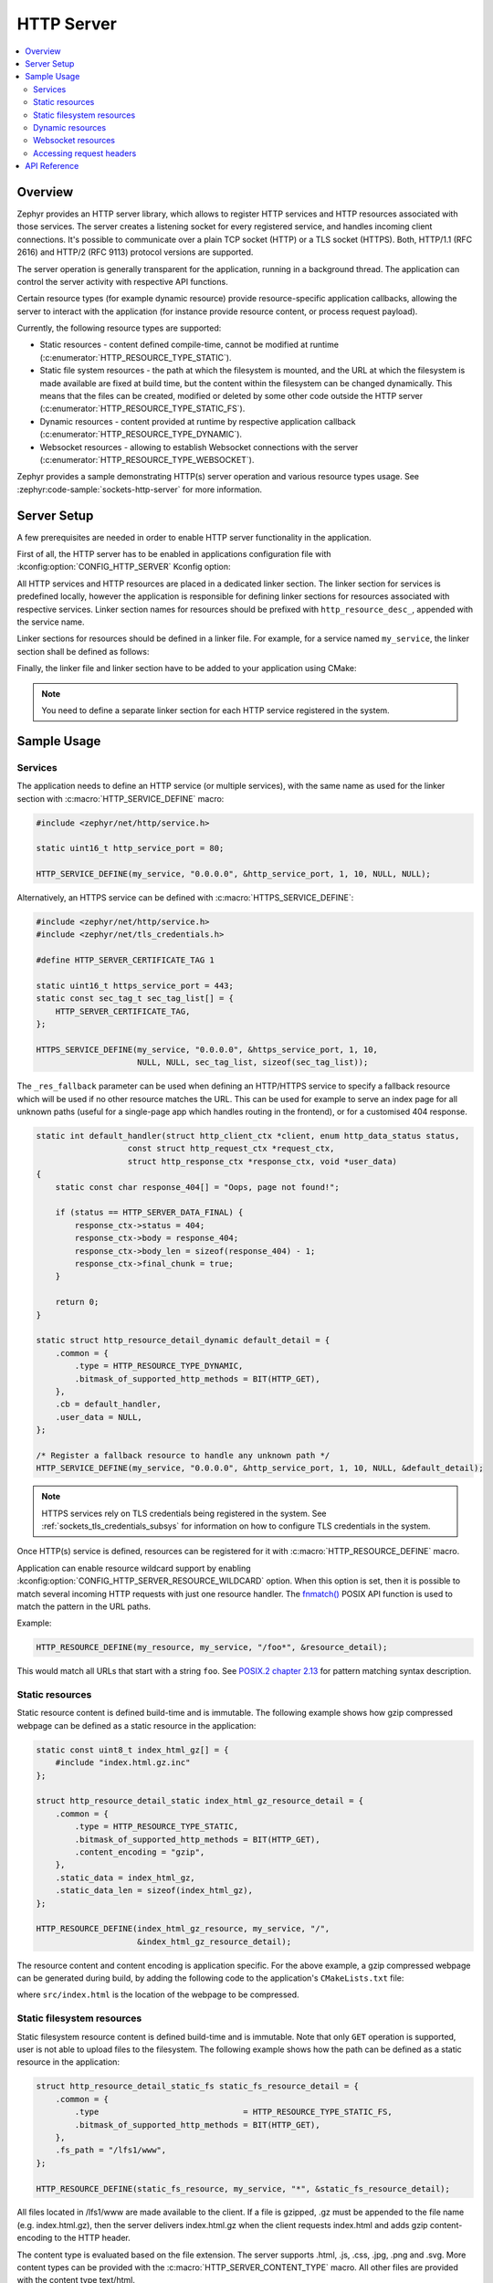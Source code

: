 .. _http_server_interface:

HTTP Server
###########

.. contents::
    :local:
    :depth: 2

Overview
********

Zephyr provides an HTTP server library, which allows to register HTTP services
and HTTP resources associated with those services. The server creates a listening
socket for every registered service, and handles incoming client connections.
It's possible to communicate over a plain TCP socket (HTTP) or a TLS socket (HTTPS).
Both, HTTP/1.1 (RFC 2616) and HTTP/2 (RFC 9113) protocol versions are supported.

The server operation is generally transparent for the application, running in a
background thread. The application can control the server activity with
respective API functions.

Certain resource types (for example dynamic resource) provide resource-specific
application callbacks, allowing the server to interact with the application (for
instance provide resource content, or process request payload).

Currently, the following resource types are supported:

* Static resources - content defined compile-time, cannot be modified at runtime
  (:c:enumerator:`HTTP_RESOURCE_TYPE_STATIC`).

* Static file system resources - the path at which the filesystem is mounted,
  and the URL at which the filesystem is made available are fixed at build time,
  but the content within the filesystem can be changed dynamically. This means that
  the files can be created, modified or deleted by some other code outside the HTTP
  server (:c:enumerator:`HTTP_RESOURCE_TYPE_STATIC_FS`).

* Dynamic resources - content provided at runtime by respective application
  callback (:c:enumerator:`HTTP_RESOURCE_TYPE_DYNAMIC`).

* Websocket resources - allowing to establish Websocket connections with the
  server (:c:enumerator:`HTTP_RESOURCE_TYPE_WEBSOCKET`).

Zephyr provides a sample demonstrating HTTP(s) server operation and various
resource types usage. See :zephyr:code-sample:`sockets-http-server` for more
information.

Server Setup
************

A few prerequisites are needed in order to enable HTTP server functionality in
the application.

First of all, the HTTP server has to be enabled in applications configuration file
with :kconfig:option:`CONFIG_HTTP_SERVER` Kconfig option:

.. code-block:: cfg
    :caption: ``prj.conf``

    CONFIG_HTTP_SERVER=y

All HTTP services and HTTP resources are placed in a dedicated linker section.
The linker section for services is predefined locally, however the application
is responsible for defining linker sections for resources associated with
respective services. Linker section names for resources should be prefixed with
``http_resource_desc_``, appended with the service name.

Linker sections for resources should be defined in a linker file. For example,
for a service named ``my_service``, the linker section shall be defined as follows:

.. code-block:: c
    :caption: ``sections-rom.ld``

    #include <zephyr/linker/iterable_sections.h>

    ITERABLE_SECTION_ROM(http_resource_desc_my_service, Z_LINK_ITERABLE_SUBALIGN)

Finally, the linker file and linker section have to be added to your application
using CMake:

.. code-block:: cmake
    :caption: ``CMakeLists.txt``

    zephyr_linker_sources(SECTIONS sections-rom.ld)
    zephyr_linker_section(NAME http_resource_desc_my_service
                          KVMA RAM_REGION GROUP RODATA_REGION)

.. note::

    You need to define a separate linker section for each HTTP service
    registered in the system.

Sample Usage
************

Services
========

The application needs to define an HTTP service (or multiple services), with
the same name as used for the linker section with :c:macro:`HTTP_SERVICE_DEFINE`
macro:

.. code-block:: c

    #include <zephyr/net/http/service.h>

    static uint16_t http_service_port = 80;

    HTTP_SERVICE_DEFINE(my_service, "0.0.0.0", &http_service_port, 1, 10, NULL, NULL);

Alternatively, an HTTPS service can be defined with
:c:macro:`HTTPS_SERVICE_DEFINE`:

.. code-block:: c

    #include <zephyr/net/http/service.h>
    #include <zephyr/net/tls_credentials.h>

    #define HTTP_SERVER_CERTIFICATE_TAG 1

    static uint16_t https_service_port = 443;
    static const sec_tag_t sec_tag_list[] = {
        HTTP_SERVER_CERTIFICATE_TAG,
    };

    HTTPS_SERVICE_DEFINE(my_service, "0.0.0.0", &https_service_port, 1, 10,
                         NULL, NULL, sec_tag_list, sizeof(sec_tag_list));

The ``_res_fallback`` parameter can be used when defining an HTTP/HTTPS service to
specify a fallback resource which will be used if no other resource matches the
URL. This can be used for example to serve an index page for all unknown paths
(useful for a single-page app which handles routing in the frontend), or for a
customised 404 response.

.. code-block:: c

    static int default_handler(struct http_client_ctx *client, enum http_data_status status,
		       const struct http_request_ctx *request_ctx,
		       struct http_response_ctx *response_ctx, void *user_data)
    {
        static const char response_404[] = "Oops, page not found!";

        if (status == HTTP_SERVER_DATA_FINAL) {
            response_ctx->status = 404;
            response_ctx->body = response_404;
            response_ctx->body_len = sizeof(response_404) - 1;
            response_ctx->final_chunk = true;
        }

        return 0;
    }

    static struct http_resource_detail_dynamic default_detail = {
        .common = {
            .type = HTTP_RESOURCE_TYPE_DYNAMIC,
            .bitmask_of_supported_http_methods = BIT(HTTP_GET),
        },
        .cb = default_handler,
        .user_data = NULL,
    };

    /* Register a fallback resource to handle any unknown path */
    HTTP_SERVICE_DEFINE(my_service, "0.0.0.0", &http_service_port, 1, 10, NULL, &default_detail);

.. note::

    HTTPS services rely on TLS credentials being registered in the system.
    See :ref:`sockets_tls_credentials_subsys` for information on how to
    configure TLS credentials in the system.

Once HTTP(s) service is defined, resources can be registered for it with
:c:macro:`HTTP_RESOURCE_DEFINE` macro.

Application can enable resource wildcard support by enabling
:kconfig:option:`CONFIG_HTTP_SERVER_RESOURCE_WILDCARD` option. When this
option is set, then it is possible to match several incoming HTTP requests
with just one resource handler. The `fnmatch()
<https://pubs.opengroup.org/onlinepubs/9699919799/functions/fnmatch.html>`__
POSIX API function is used to match the pattern in the URL paths.

Example:

.. code-block:: c

    HTTP_RESOURCE_DEFINE(my_resource, my_service, "/foo*", &resource_detail);

This would match all URLs that start with a string ``foo``. See
`POSIX.2 chapter 2.13
<https://pubs.opengroup.org/onlinepubs/9699919799/utilities/V3_chap02.html#tag_18_13>`__
for pattern matching syntax description.

Static resources
================

Static resource content is defined build-time and is immutable. The following
example shows how gzip compressed webpage can be defined as a static resource
in the application:

.. code-block:: c

    static const uint8_t index_html_gz[] = {
        #include "index.html.gz.inc"
    };

    struct http_resource_detail_static index_html_gz_resource_detail = {
        .common = {
            .type = HTTP_RESOURCE_TYPE_STATIC,
            .bitmask_of_supported_http_methods = BIT(HTTP_GET),
            .content_encoding = "gzip",
        },
        .static_data = index_html_gz,
        .static_data_len = sizeof(index_html_gz),
    };

    HTTP_RESOURCE_DEFINE(index_html_gz_resource, my_service, "/",
                         &index_html_gz_resource_detail);

The resource content and content encoding is application specific. For the above
example, a gzip compressed webpage can be generated during build, by adding the
following code to the application's ``CMakeLists.txt`` file:

.. code-block:: cmake
    :caption: ``CMakeLists.txt``

    set(gen_dir ${ZEPHYR_BINARY_DIR}/include/generated/)
    set(source_file_index src/index.html)
    generate_inc_file_for_target(app ${source_file_index} ${gen_dir}/index.html.gz.inc --gzip)

where ``src/index.html`` is the location of the webpage to be compressed.

Static filesystem resources
===========================

Static filesystem resource content is defined build-time and is immutable. Note that only
``GET`` operation is supported, user is not able to upload files to the filesystem. The following
example shows how the path can be defined as a static resource in the application:

.. code-block:: c

    struct http_resource_detail_static_fs static_fs_resource_detail = {
        .common = {
            .type                              = HTTP_RESOURCE_TYPE_STATIC_FS,
            .bitmask_of_supported_http_methods = BIT(HTTP_GET),
        },
        .fs_path = "/lfs1/www",
    };

    HTTP_RESOURCE_DEFINE(static_fs_resource, my_service, "*", &static_fs_resource_detail);

All files located in /lfs1/www are made available to the client. If a file is
gzipped, .gz must be appended to the file name (e.g. index.html.gz), then the
server delivers index.html.gz when the client requests index.html and adds gzip
content-encoding to the HTTP header.

The content type is evaluated based on the file extension. The server supports
.html, .js, .css, .jpg, .png and .svg. More content types can be provided with the
:c:macro:`HTTP_SERVER_CONTENT_TYPE` macro. All other files are provided with the
content type text/html.

.. code-block:: c

    HTTP_SERVER_CONTENT_TYPE(json, "application/json")

Dynamic resources
=================

For dynamic resource, a resource callback is registered to exchange data between
the server and the application.

The following example code shows how to register a dynamic resource with a simple
resource handler, which echoes received data back to the client:

.. code-block:: c

    static int dyn_handler(struct http_client_ctx *client, enum http_data_status status,
                           const struct http_request_ctx *request_ctx,
                           struct http_response_ctx *response_ctx, void *user_data)
    {
    #define MAX_TEMP_PRINT_LEN 32
        static char print_str[MAX_TEMP_PRINT_LEN];
        enum http_method method = client->method;
        static size_t processed;

        __ASSERT_NO_MSG(buffer != NULL);

        if (status == HTTP_SERVER_DATA_ABORTED) {
            LOG_DBG("Transaction aborted after %zd bytes.", processed);
            processed = 0;
            return 0;
        }

        processed += request_ctx->data_len;

        snprintf(print_str, sizeof(print_str), "%s received (%zd bytes)",
                 http_method_str(method), request_ctx->data_len);
        LOG_HEXDUMP_DBG(request_ctx->data, request_ctx->data_len, print_str);

        if (status == HTTP_SERVER_DATA_FINAL) {
            LOG_DBG("All data received (%zd bytes).", processed);
            processed = 0;
        }

        /* Echo data back to client */
        response_ctx->body = request_ctx->data;
        response_ctx->body_len = request_ctx->data_len;
        response_ctx->final_chunk = (status == HTTP_SERVER_DATA_FINAL);

        return 0;
    }

    struct http_resource_detail_dynamic dyn_resource_detail = {
        .common = {
            .type = HTTP_RESOURCE_TYPE_DYNAMIC,
            .bitmask_of_supported_http_methods =
                BIT(HTTP_GET) | BIT(HTTP_POST),
        },
        .cb = dyn_handler,
        .user_data = NULL,
    };

    HTTP_RESOURCE_DEFINE(dyn_resource, my_service, "/dynamic",
                         &dyn_resource_detail);


The resource callback may be called multiple times for a single request, hence
the application should be able to keep track of the received data progress.

The ``status`` field informs the application about the progress in passing
request payload from the server to the application. As long as the status
reports :c:enumerator:`HTTP_SERVER_DATA_MORE`, the application should expect
more data to be provided in a consecutive callback calls.
Once all request payload has been passed to the application, the server reports
:c:enumerator:`HTTP_SERVER_DATA_FINAL` status. In case of communication errors
during request processing (for example client closed the connection before
complete payload has been received), the server reports
:c:enumerator:`HTTP_SERVER_DATA_ABORTED`. Either of the two events indicate that
the application shall reset any progress recorded for the resource, and await
a new request to come. The server guarantees that the resource can only be
accessed by single client at a time.

The ``request_ctx`` parameter is used to pass request data to the application:

* The ``data`` and ``data_len`` fields pass request data to the application.

* The ``headers``, ``header_count`` and ``headers_status`` fields pass request
  headers to the application, if
  :kconfig:option:`CONFIG_HTTP_SERVER_CAPTURE_HEADERS` is enabled.

The ``response_ctx`` field is used by the application to pass response data to
the HTTP server:

* The ``status`` field allows the application to send an HTTP response code. If
  not populated, the response code will be 200 by default.

* The ``headers`` and ``header_count`` fields can be used for the application to
  send any arbitrary HTTP headers. If not populated, only Transfer-Encoding and
  Content-Type are sent by default. The callback may override the Content-Type
  if desired.

* The ``body`` and ``body_len`` fields are used to send body data.

* The ``final_chunk`` field is used to indicate that the application has no more
  response data to send.

Headers and/or response codes may only be sent in the first populated
``response_ctx``, after which only further body data is allowed in subsequent
callbacks.

The server will call the resource callback until it provided all request data
to the application, and the application reports there is no more data to include
in the reply.

Websocket resources
===================

Websocket resources register an application callback, which is called when a
Websocket connection upgrade takes place. The callback is provided with a socket
descriptor corresponding to the underlying TCP/TLS connection. Once called,
the application takes full control over the socket, i. e. is responsible to
release it when done.

.. code-block:: c

    static int ws_socket;
    static uint8_t ws_recv_buffer[1024];

    int ws_setup(int sock, struct http_request_ctx *request_ctx, void *user_data)
    {
        ws_socket = sock;
        return 0;
    }

    struct http_resource_detail_websocket ws_resource_detail = {
        .common = {
            .type = HTTP_RESOURCE_TYPE_WEBSOCKET,
            /* We need HTTP/1.1 Get method for upgrading */
            .bitmask_of_supported_http_methods = BIT(HTTP_GET),
        },
        .cb = ws_setup,
        .data_buffer = ws_recv_buffer,
        .data_buffer_len = sizeof(ws_recv_buffer),
        .user_data = NULL, /* Fill this for any user specific data */
    };

    HTTP_RESOURCE_DEFINE(ws_resource, my_service, "/", &ws_resource_detail);

The above minimalistic example shows how to register a Websocket resource with
a simple callback, used only to store the socket descriptor provided. Further
processing of the Websocket connection is application-specific, hence outside
of scope of this guide. See :zephyr:code-sample:`sockets-http-server` for an
example Websocket-based echo service implementation.

Accessing request headers
=========================

The application can register an interest in any specific HTTP request headers.
These headers are then stored for each incoming request, and can be accessed
from within a dynamic resource callback. Request headers are only included in
the first callback for a given request, and are not passed to any subsequent
callbacks.

This feature must first be enabled with
:kconfig:option:`CONFIG_HTTP_SERVER_CAPTURE_HEADERS` Kconfig option.

Then the application can register headers to be captured, and read the values
from within the dynamic resource callback:

.. code-block:: c

    HTTP_SERVER_REGISTER_HEADER_CAPTURE(capture_user_agent, "User-Agent");

    static int dyn_handler(struct http_client_ctx *client, enum http_data_status status,
                           uint8_t *buffer, size_t len, void *user_data)
    {
        size_t header_count = client->header_capture_ctx.count;
        const struct http_header *headers = client->header_capture_ctx.headers;

        LOG_INF("Captured %d headers with request", header_count);

        for (uint32_t i = 0; i < header_count; i++) {
            LOG_INF("Header: '%s: %s'", headers[i].name, headers[i].value);
        }

        return 0;
    }

API Reference
*************

.. doxygengroup:: http_service
.. doxygengroup:: http_server
